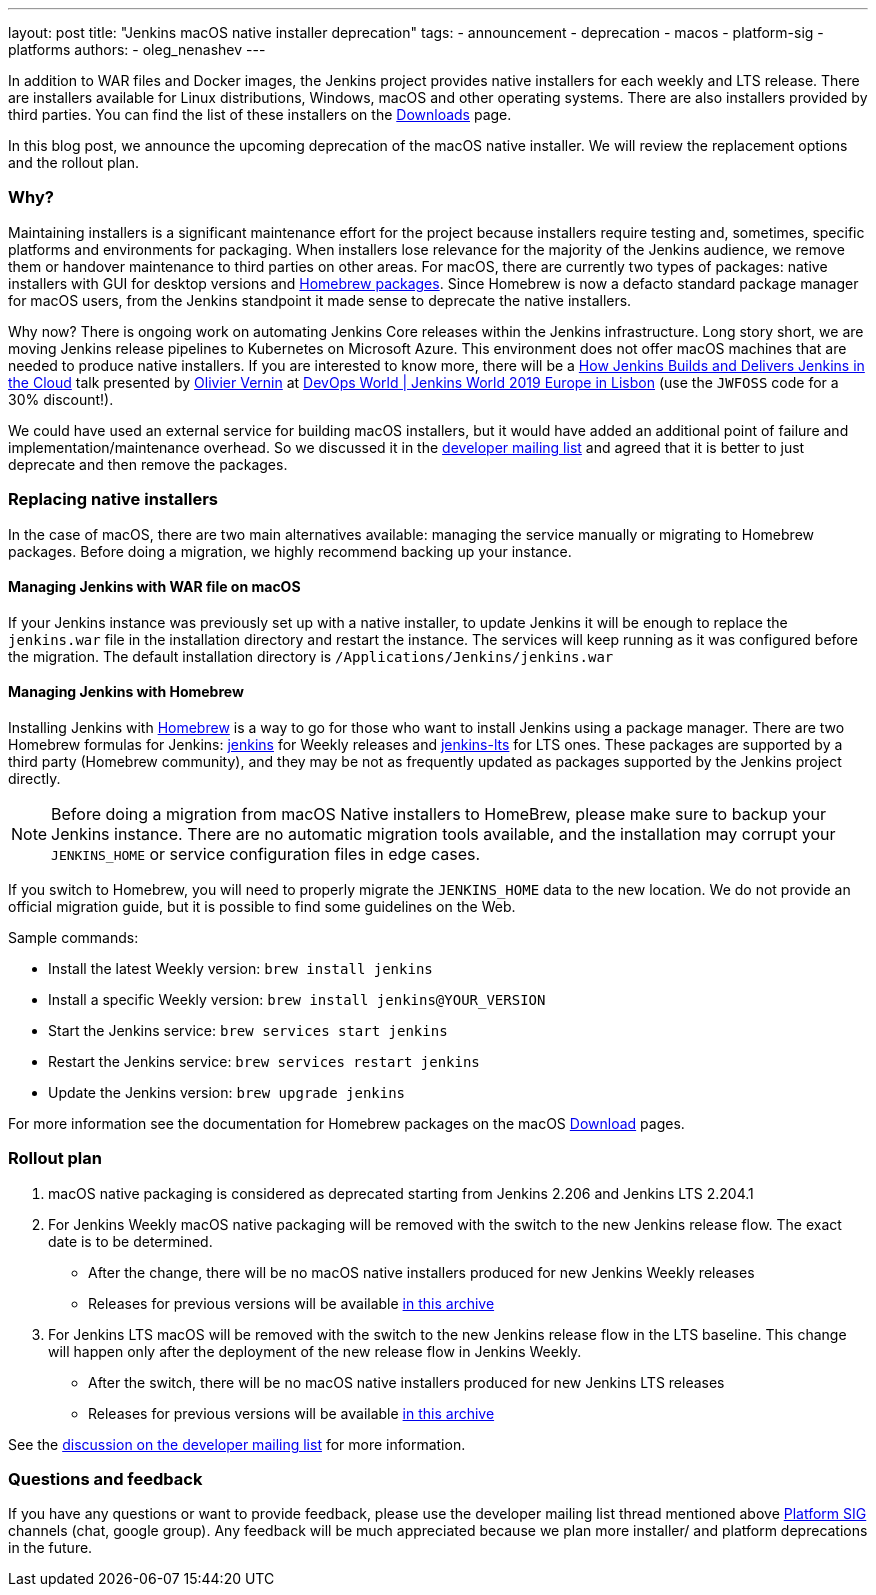 ---
layout: post
title: "Jenkins macOS native installer deprecation"
tags:
- announcement
- deprecation
- macos
- platform-sig
- platforms
authors:
- oleg_nenashev
---

In addition to WAR files and Docker images, the Jenkins project provides native installers for each weekly and LTS release. 
There are installers available for Linux distributions, Windows, macOS and other operating systems.
There are also installers provided by third parties.
You can find the list of these installers on the link:/download[Downloads] page.

In this blog post, we announce the upcoming deprecation of the macOS native installer.
We will review the replacement options and the rollout plan.

=== Why?

Maintaining installers is a significant maintenance effort for the project
because installers require testing and, sometimes, specific platforms and environments for packaging.
When installers lose relevance for the majority of the Jenkins audience, we remove them or handover maintenance to third parties on other areas.
For macOS, there are currently two types of packages: native installers with GUI for desktop versions and link:https://brew.sh/[Homebrew packages].
Since Homebrew is now a defacto standard package manager for macOS users, from the Jenkins standpoint it made sense to deprecate the native installers.

Why now?
There is ongoing work on automating Jenkins Core releases within the Jenkins infrastructure.
Long story short, we are moving Jenkins release pipelines to Kubernetes on Microsoft Azure.
This environment does not offer macOS machines that are needed to produce native installers.
If you are interested to know more, there will be a link:https://sched.co/Uara[How Jenkins Builds and Delivers Jenkins in the Cloud] talk presented by link:https://github.com/olblak[Olivier Vernin] at link:https://www.cloudbees.com/devops-world/lisbon[DevOps World | Jenkins World 2019 Europe in Lisbon] (use the `JWFOSS` code for a 30% discount!).

We could have used an external service for building macOS installers,
but it would have added an additional point of failure and implementation/maintenance overhead.
So we discussed it in the link:https://groups.google.com/forum/#!topic/jenkinsci-dev/xc-lDVsr0bQ[developer mailing list] and agreed that it is better to just deprecate and then remove the packages.

=== Replacing native installers

In the case of macOS, there are two main alternatives available: managing the service manually or migrating to Homebrew packages.
Before doing a migration, we highly recommend backing up your instance.

==== Managing Jenkins with WAR file on macOS

If your Jenkins instance was previously set up with a native installer,
to update Jenkins it will be enough to replace the `jenkins.war` file in the installation directory and restart the instance.
The services will keep running as it was configured before the migration.
The default installation directory is `/Applications/Jenkins/jenkins.war`

==== Managing Jenkins with Homebrew

Installing Jenkins with link:https://brew.sh/[Homebrew] is a way to go for those who want to install Jenkins using a package manager.
There are two Homebrew formulas for Jenkins: link:https://formulae.brew.sh/formula/jenkins[jenkins] for Weekly releases and link:https://formulae.brew.sh/formula/jenkins-lts[jenkins-lts] for LTS ones.
These packages are supported by a third party (Homebrew community),
and they may be not as frequently updated as packages supported by the Jenkins project directly.

NOTE: Before doing a migration from macOS Native installers to HomeBrew, please make sure to backup your Jenkins instance.
There are no automatic migration tools available, and the installation may corrupt your `JENKINS_HOME` or service configuration files in edge cases.

If you switch to Homebrew, you will need to properly migrate the `JENKINS_HOME` data to the new location.
We do not provide an official migration guide, but it is possible to find some guidelines on the Web. 

Sample commands:

* Install the latest Weekly version: `brew install jenkins`
* Install a specific Weekly version: `brew install jenkins@YOUR_VERSION`
* Start the Jenkins service: `brew services start jenkins`
* Restart the Jenkins service: `brew services restart jenkins`
* Update the Jenkins version: `brew upgrade jenkins`

For more information see the documentation for Homebrew packages on the macOS link:/download[Download] pages.

=== Rollout plan

. macOS native packaging is considered as deprecated starting from Jenkins 2.206 and Jenkins LTS 2.204.1
. For Jenkins Weekly macOS native packaging will be removed with the switch to the new Jenkins release flow.
  The exact date is to be determined.
** After the change, there will be no macOS native installers produced for new Jenkins Weekly releases
** Releases for previous versions will be available link:http://mirrors.jenkins-ci.org/osx/[in this archive]
. For Jenkins LTS macOS will be removed with the switch to the new Jenkins release flow in the LTS baseline.
  This change will happen only after the deployment of the new release flow in Jenkins Weekly.
** After the switch, there will be no macOS native installers produced for new Jenkins LTS releases
** Releases for previous versions will be available link:http://mirrors.jenkins-ci.org/osx-stable/[in this archive]

See the link:https://groups.google.com/forum/#!topic/jenkinsci-dev/xc-lDVsr0bQ[discussion on the developer mailing list] for more information.

=== Questions and feedback

If you have any questions or want to provide feedback, please use the developer mailing list thread mentioned above link:/sigs/platform[Platform SIG] channels (chat, google group).
Any feedback will be much appreciated because we plan more installer/ and platform deprecations in the future.
